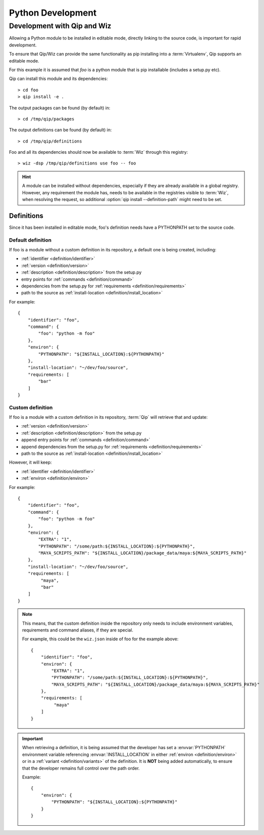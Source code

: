 .. _development:

******************
Python Development
******************

Development with Qip and Wiz
============================

Allowing a Python module to be installed in editable mode, directly linking to
the source code, is important for rapid development.

To ensure that Qip/Wiz can provide the same functionality as pip installing
into a :term:`Virtualenv`, Qip supports an editable mode.

For this example it is assumed that `foo` is a python module that is pip
installable (includes a setup.py etc).

Qip can install this module and its dependencies::

    > cd foo
    > qip install -e .

The output packages can be found (by default) in::

    > cd /tmp/qip/packages

The output definitions can be found (by default) in::

    > cd /tmp/qip/definitions

Foo and all its dependencies should now be available to :term:`Wiz` through this
registry::

    > wiz -dsp /tmp/qip/definitions use foo -- foo

.. hint::

    A module can be installed without dependencies, especially if they are
    already available in a global registry.
    However, any requirement the module has, needs to be available in the
    registries visible to :term:`Wiz`, when resolving the request, so additional
    :option:`qip install --definition-path` might need to be set.

Definitions
-----------
Since it has been installed in editable mode, foo's definition needs have a
PYTHONPATH set to the source code.

Default definition
^^^^^^^^^^^^^^^^^^

If foo is a module without a custom definition in its repository, a default one
is being created, including:

- :ref:`identifier <definition/identifier>`
- :ref:`version <definition/version>`
- :ref:`description <definition/description>` from the setup.py
- entry points for :ref:`commands <definition/command>`
- dependencies from the setup.py for :ref:`requirements <definition/requirements>`
- path to the source as :ref:`install-location <definition/install_location>`

For example::

    {
        "identifier": "foo",
        "command": {
            "foo": "python -m foo"
        },
        "environ": {
            "PYTHONPATH": "${INSTALL_LOCATION}:${PYTHONPATH}"
        },
        "install-location": "~/dev/foo/source",
        "requirements: [
            "bar"
        ]
    }

Custom definition
^^^^^^^^^^^^^^^^^^

If foo is a module with a custom definition in its repository, :term:`Qip` will
retrieve that and update:

- :ref:`version <definition/version>`
- :ref:`description <definition/description>` from the setup.py
- append entry points for :ref:`commands <definition/command>`
- append dependencies from the setup.py for :ref:`requirements <definition/requirements>`
- path to the source as :ref:`install-location <definition/install_location>`

However, it will keep:

- :ref:`identifier <definition/identifier>`
- :ref:`environ <definition/environ>`

For example::

    {
        "identifier": "foo",
        "command": {
            "foo": "python -m foo"
        },
        "environ": {
            "EXTRA": "1",
            "PYTHONPATH": "/some/path:${INSTALL_LOCATION}:${PYTHONPATH}",
            "MAYA_SCRIPTS_PATH": "${INSTALL_LOCATION}/package_data/maya:${MAYA_SCRIPTS_PATH}"
        },
        "install-location": "~/dev/foo/source",
        "requirements: [
             "maya",
             "bar"
        ]
    }

.. note::

    This means, that the custom definition inside the repository only needs to
    include environment variables, requirements and command aliases, if they
    are special.

    For example, this could be the ``wiz.json`` inside of foo for the example
    above::

        {
            "identifier": "foo",
            "environ": {
                "EXTRA": "1",
                "PYTHONPATH": "/some/path:${INSTALL_LOCATION}:${PYTHONPATH}",
                "MAYA_SCRIPTS_PATH": "${INSTALL_LOCATION}/package_data/maya:${MAYA_SCRIPTS_PATH}"
            },
            "requirements: [
                 "maya"
            ]
        }

.. important::

    When retrieving a definition, it is being assumed that the developer
    has set a :envvar:`PYTHONPATH` environment variable referencing
    :envvar:`INSTALL_LOCATION` in either :ref:`environ <definition/environ>`
    or in a :ref:`variant <definition/variants>` of the definition. It is
    **NOT** being added automatically, to ensure that the developer remains
    full control over the path order.

    Example::

        {
            "environ": {
                "PYTHONPATH": "${INSTALL_LOCATION}:${PYTHONPATH}"
            }
        }
